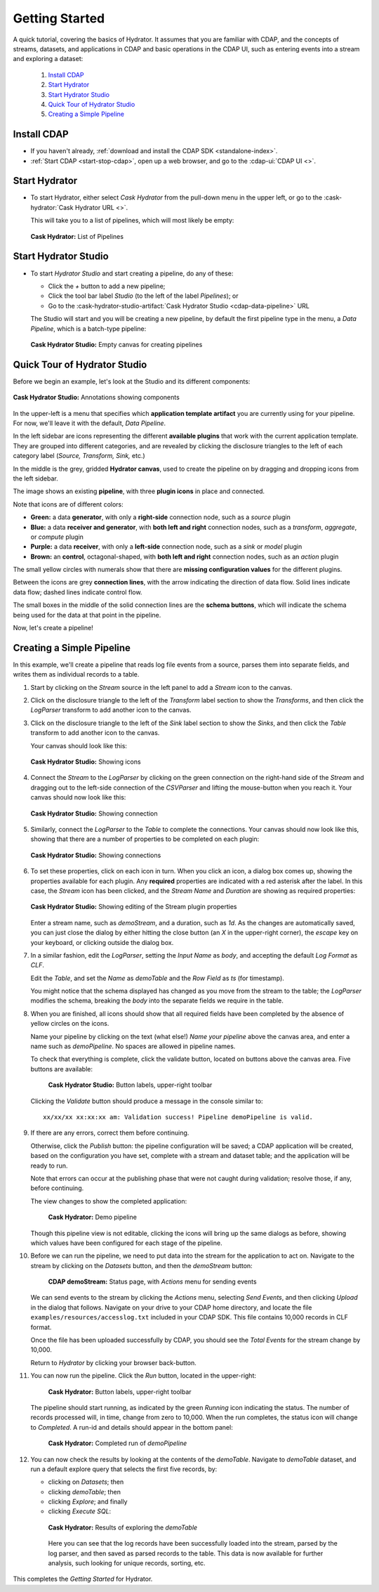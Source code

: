 .. meta::
    :author: Cask Data, Inc.
    :copyright: Copyright © 2016 Cask Data, Inc.

.. _cask-hydrator-getting-started:

===============
Getting Started
===============

A quick tutorial, covering the basics of Hydrator. It assumes that you are familiar with
CDAP, and the concepts of streams, datasets, and applications in CDAP and basic operations
in the CDAP UI, such as entering events into a stream and exploring a dataset:

  1. `Install CDAP`_
  #. `Start Hydrator`_
  #. `Start Hydrator Studio`_
  #. `Quick Tour of Hydrator Studio`_
  #. `Creating a Simple Pipeline`_


.. _cask-hydrator-getting-started-install:

Install CDAP
============

- If you haven't already, :ref:`download and install the CDAP SDK <standalone-index>`.
- :ref:`Start CDAP <start-stop-cdap>`, open up a web browser, and go to the :cdap-ui:`CDAP UI <>`.

.. _cask-hydrator-getting-started-hydrator:

Start Hydrator
==============

- To start Hydrator, either select *Cask Hydrator* from the pull-down menu in the upper
  left, or go to the :cask-hydrator:`Cask Hydrator URL <>`.

  This will take you to a list of pipelines, which will most likely be empty:

  .. figure:: /_images/hydrator-no-pipelines.png
     :figwidth: 100%
     :width: 6in
     :align: center
     :class: bordered-image

     **Cask Hydrator:** List of Pipelines

.. _cask-hydrator-getting-started-hydrator-studio:

Start Hydrator Studio
=====================

- To start *Hydrator Studio* and start creating a pipeline, do any of these:

  - Click the *+* button to add a new pipeline;
  - Click the tool bar label *Studio* (to the left of the label *Pipelines*); or
  - Go to the :cask-hydrator-studio-artifact:`Cask Hydrator Studio <cdap-data-pipeline>` URL
  
  The Studio will start and you will be creating a new pipeline, by default the first
  pipeline type in the menu, a *Data Pipeline*, which is a batch-type pipeline:
  
  .. figure:: /_images/hydrator-empty-studio.png
     :figwidth: 100%
     :width: 6in
     :align: center
     :class: bordered-image

     **Cask Hydrator Studio:** Empty canvas for creating pipelines


.. _cask-hydrator-getting-started-studio:

Quick Tour of Hydrator Studio
=============================

Before we begin an example, let's look at the Studio and its different components:

.. figure:: /_images/hydrator-studio-annotated.png
   :figwidth: 100%
   :width: 6in
   :align: center
   :class: bordered-image

   **Cask Hydrator Studio:** Annotations showing components

In the upper-left is a menu that specifies which **application template artifact** you are
currently using for your pipeline. For now, we'll leave it with the default, *Data
Pipeline*.

In the left sidebar are icons representing the different **available plugins** that work
with the current application template. They are grouped into different categories, and are
revealed by clicking the disclosure triangles to the left of each category label
(*Source, Transform, Sink,* etc.)

In the middle is the grey, gridded **Hydrator canvas**, used to create the pipeline on
by dragging and dropping icons from the left sidebar.

The image shows an existing **pipeline**, with three **plugin icons** in place and connected.

Note that icons are of different colors:

- **Green:** a data **generator**, with only a **right-side** connection node, such as a *source*
  plugin

- **Blue:** a data **receiver and generator**, with **both left and right** connection nodes, such
  as a *transform*, *aggregate*, or *compute* plugin

- **Purple:** a data **receiver**, with only a **left-side** connection node, such as a *sink* or
  *model* plugin
  
- **Brown:** an **control**, octagonal-shaped, with **both left and right** connection nodes, such
  as an *action* plugin

The small yellow circles with numerals show that there are **missing configuration
values** for the different plugins.

Between the icons are grey **connection lines**, with the arrow indicating the direction
of data flow. Solid lines indicate data flow; dashed lines indicate control flow.

The small boxes in the middle of the solid connection lines are the **schema buttons**, which
will indicate the schema being used for the data at that point in the pipeline.

Now, let's create a pipeline!


.. _cask-hydrator-getting-started-simple:

Creating a Simple Pipeline
==========================
In this example, we'll create a pipeline that reads log file events from a source,
parses them into separate fields, and writes them as individual records to a table.

1. Start by clicking on the *Stream* source in the left panel to add a *Stream* icon to the canvas.
#. Click on the disclosure triangle to the left of the *Transform* label section to show
   the *Transforms*, and then click the *LogParser* transform to add another icon to the canvas.

#. Click on the disclosure triangle to the left of the *Sink* label section to show the
   *Sinks*, and then click the *Table* transform to add another icon to the canvas.

   Your canvas should look like this:
 
   .. figure:: /_images/hydrator-gs-1-1-icons.png
      :figwidth: 100%
      :width: 6in
      :align: center
      :class: bordered-image
 
      **Cask Hydrator Studio:** Showing icons


#. Connect the *Stream* to the *LogParser* by clicking on the green connection on the
   right-hand side of the *Stream* and dragging out to the left-side connection of the
   *CSVParser* and lifting the mouse-button when you reach it. Your canvas should now look like this:

   .. figure:: /_images/hydrator-gs-1-2-connected.png
      :figwidth: 100%
      :width: 6in
      :align: center
      :class: bordered-image
 
      **Cask Hydrator Studio:** Showing connection
      
#. Similarly, connect the *LogParser* to the *Table* to complete the connections. Your
   canvas should now look like this, showing that there are a number of properties to
   be completed on each plugin:

   .. figure:: /_images/hydrator-gs-1-3-connected.png
      :figwidth: 100%
      :width: 6in
      :align: center
      :class: bordered-image
 
      **Cask Hydrator Studio:** Showing connections
      
#. To set these properties, click on each icon in turn. When you click an icon, a dialog box
   comes up, showing the properties available for each plugin. Any **required** properties
   are indicated with a red asterisk after the label. In this case, the *Stream* icon has
   been clicked, and the *Stream Name* and *Duration* are showing as required properties:

   .. figure:: /_images/hydrator-gs-1-4-stream.png
      :figwidth: 100%
      :width: 6in
      :align: center
      :class: bordered-image
 
      **Cask Hydrator Studio:** Showing editing of the Stream plugin properties
      
   Enter a stream name, such as *demoStream*, and a duration, such as *1d*. As the changes
   are automatically saved, you can just close the dialog by either hitting the close button (an *X* in 
   the upper-right corner), the *escape* key on your keyboard, or clicking outside the dialog box.

#. In a similar fashion, edit the *LogParser*, setting the *Input Name* as *body*, and
   accepting the default *Log Format* as *CLF*.
   
   Edit the *Table*, and set the *Name* as *demoTable* and the *Row Field* as *ts* (for timestamp).
   
   You might notice that the schema displayed has changed as you move from the stream to
   the table; the *LogParser* modifies the schema, breaking the *body* into the separate
   fields we require in the table.
   
#. When you are finished, all icons should show that all required fields have been completed
   by the absence of yellow circles on the icons.

   Name your pipeline by clicking on the text (what else!) *Name your pipeline* above the
   canvas area, and enter a name such as *demoPipeline*. No spaces are allowed in pipeline
   names.
   
   To check that everything is complete, click the validate button, located on buttons
   above the canvas area. Five buttons are available:

    .. figure:: /_images/hydrator-gs-1-5-buttons.png
      :figwidth: 100%
      :width: 6in
      :align: center
      :class: bordered-image
 
      **Cask Hydrator Studio:** Button labels, upper-right toolbar
      
   Clicking the *Validate* button should produce a message in the console similar to::
   
    xx/xx/xx xx:xx:xx am: Validation success! Pipeline demoPipeline is valid.

#. If there are any errors, correct them before continuing. 

   Otherwise, click the *Publish* button: the pipeline configuration will be saved; a CDAP
   application will be created, based on the configuration you have set, complete with a
   stream and dataset table; and the application will be ready to run.
  
   Note that errors can occur at the publishing phase that were not caught during
   validation; resolve those, if any, before continuing.
   
   The view changes to show the completed application:
   
    .. figure:: /_images/hydrator-gs-1-6-pipeline.png
      :figwidth: 100%
      :width: 6in
      :align: center
      :class: bordered-image
   
      **Cask Hydrator:** Demo pipeline

   Though this pipeline view is not editable, clicking the icons will bring up the same dialogs
   as before, showing which values have been configured for each stage of the pipeline.

#. Before we can run the pipeline, we need to put data into the stream for the application to
   act on. Navigate to the stream by clicking on the *Datasets* button, and then the *demoStream*
   button:
   
    .. figure:: /_images/hydrator-gs-1-7-stream.png
      :figwidth: 100%
      :width: 6in
      :align: center
      :class: bordered-image
   
      **CDAP demoStream:** Status page, with *Actions* menu for sending events
      
   We can send events to the stream by clicking the *Actions* menu, selecting *Send
   Events*, and then clicking *Upload* in the dialog that follows. Navigate on your drive
   to your CDAP home directory, and locate the file ``examples/resources/accesslog.txt``
   included in your CDAP SDK. This file contains 10,000 records in CLF format.

   Once the file has been uploaded successfully by CDAP, you should see the *Total Events*
   for the stream change by 10,000.

   Return to *Hydrator* by clicking your browser back-button.
  
#. You can now run the pipeline. Click the *Run* button, located in the upper-right:


    .. figure:: /_images/hydrator-gs-1-8-buttons.png
      :figwidth: 100%
      :width: 6in
      :align: center
      :class: bordered-image
   
      **Cask Hydrator:** Button labels, upper-right toolbar

   The pipeline should start running, as indicated by the green *Running* icon indicating
   the status. The number of records processed will, in time, change from zero to 10,000.
   When the run completes, the status icon will change to *Completed*. A run-id and
   details should appear in the bottom panel:

    .. figure:: /_images/hydrator-gs-1-9-completed.png
      :figwidth: 100%
      :width: 6in
      :align: center
      :class: bordered-image
   
      **Cask Hydrator:** Completed run of *demoPipeline*
      
#. You can now check the results by looking at the contents of the *demoTable*. Navigate to
   *demoTable* dataset, and run a default explore query that selects the first five records, 
   by:
   
   - clicking on *Datasets*; then
   - clicking *demoTable*; then
   - clicking *Explore*; and finally
   - clicking *Execute SQL*:

    .. figure:: /_images/hydrator-gs-1-10-demotable.png
      :figwidth: 100%
      :width: 6in
      :align: center
      :class: bordered-image
   
      **Cask Hydrator:** Results of exploring the *demoTable*
         
    Here you can see that the log records have been successfully loaded into the stream,
    parsed by the log parser, and then saved as parsed records to the table. This data is
    now available for further analysis, such looking for unique records, sorting, etc.
      
This completes the *Getting Started* for Hydrator. 
